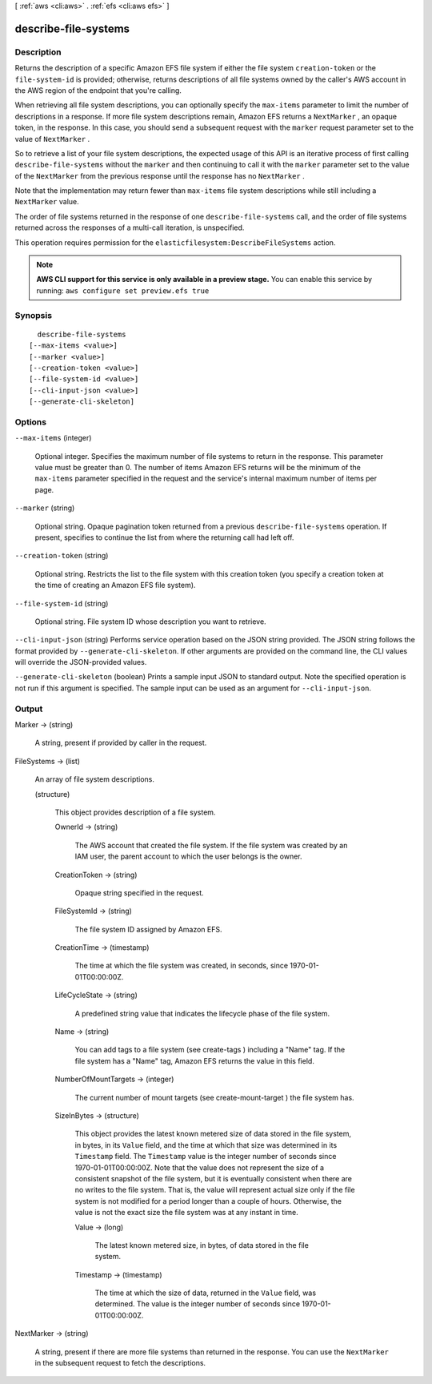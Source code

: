 [ :ref:`aws <cli:aws>` . :ref:`efs <cli:aws efs>` ]

.. _cli:aws efs describe-file-systems:


*********************
describe-file-systems
*********************



===========
Description
===========



Returns the description of a specific Amazon EFS file system if either the file system ``creation-token`` or the ``file-system-id`` is provided; otherwise, returns descriptions of all file systems owned by the caller's AWS account in the AWS region of the endpoint that you're calling.

 

When retrieving all file system descriptions, you can optionally specify the ``max-items`` parameter to limit the number of descriptions in a response. If more file system descriptions remain, Amazon EFS returns a ``NextMarker`` , an opaque token, in the response. In this case, you should send a subsequent request with the ``marker`` request parameter set to the value of ``NextMarker`` . 

 

So to retrieve a list of your file system descriptions, the expected usage of this API is an iterative process of first calling ``describe-file-systems`` without the ``marker`` and then continuing to call it with the ``marker`` parameter set to the value of the ``NextMarker`` from the previous response until the response has no ``NextMarker`` . 

 

Note that the implementation may return fewer than ``max-items`` file system descriptions while still including a ``NextMarker`` value. 

 

The order of file systems returned in the response of one ``describe-file-systems`` call, and the order of file systems returned across the responses of a multi-call iteration, is unspecified. 

 

This operation requires permission for the ``elasticfilesystem:DescribeFileSystems`` action. 



.. note::

  **AWS CLI support for this service is only available in a preview stage.** You can enable this service by running: ``aws configure set preview.efs true`` 



========
Synopsis
========

::

    describe-file-systems
  [--max-items <value>]
  [--marker <value>]
  [--creation-token <value>]
  [--file-system-id <value>]
  [--cli-input-json <value>]
  [--generate-cli-skeleton]




=======
Options
=======

``--max-items`` (integer)


  Optional integer. Specifies the maximum number of file systems to return in the response. This parameter value must be greater than 0. The number of items Amazon EFS returns will be the minimum of the ``max-items`` parameter specified in the request and the service's internal maximum number of items per page. 

  

``--marker`` (string)


  Optional string. Opaque pagination token returned from a previous ``describe-file-systems`` operation. If present, specifies to continue the list from where the returning call had left off. 

  

``--creation-token`` (string)


  Optional string. Restricts the list to the file system with this creation token (you specify a creation token at the time of creating an Amazon EFS file system). 

  

``--file-system-id`` (string)


  Optional string. File system ID whose description you want to retrieve. 

  

``--cli-input-json`` (string)
Performs service operation based on the JSON string provided. The JSON string follows the format provided by ``--generate-cli-skeleton``. If other arguments are provided on the command line, the CLI values will override the JSON-provided values.

``--generate-cli-skeleton`` (boolean)
Prints a sample input JSON to standard output. Note the specified operation is not run if this argument is specified. The sample input can be used as an argument for ``--cli-input-json``.



======
Output
======

Marker -> (string)

  

  A string, present if provided by caller in the request.

  

  

FileSystems -> (list)

  

  An array of file system descriptions.

  

  (structure)

    

    This object provides description of a file system.

    

    OwnerId -> (string)

      

      The AWS account that created the file system. If the file system was created by an IAM user, the parent account to which the user belongs is the owner.

      

      

    CreationToken -> (string)

      

      Opaque string specified in the request. 

      

      

    FileSystemId -> (string)

      

      The file system ID assigned by Amazon EFS.

      

      

    CreationTime -> (timestamp)

      

      The time at which the file system was created, in seconds, since 1970-01-01T00:00:00Z.

      

      

    LifeCycleState -> (string)

      

      A predefined string value that indicates the lifecycle phase of the file system. 

      

      

    Name -> (string)

      

      You can add tags to a file system (see  create-tags ) including a "Name" tag. If the file system has a "Name" tag, Amazon EFS returns the value in this field. 

      

      

    NumberOfMountTargets -> (integer)

      

      The current number of mount targets (see  create-mount-target ) the file system has.

      

      

    SizeInBytes -> (structure)

      

      This object provides the latest known metered size of data stored in the file system, in bytes, in its ``Value`` field, and the time at which that size was determined in its ``Timestamp`` field. The ``Timestamp`` value is the integer number of seconds since 1970-01-01T00:00:00Z. Note that the value does not represent the size of a consistent snapshot of the file system, but it is eventually consistent when there are no writes to the file system. That is, the value will represent actual size only if the file system is not modified for a period longer than a couple of hours. Otherwise, the value is not the exact size the file system was at any instant in time. 

      

      Value -> (long)

        

        The latest known metered size, in bytes, of data stored in the file system.

        

        

      Timestamp -> (timestamp)

        

        The time at which the size of data, returned in the ``Value`` field, was determined. The value is the integer number of seconds since 1970-01-01T00:00:00Z.

        

        

      

    

  

NextMarker -> (string)

  

  A string, present if there are more file systems than returned in the response. You can use the ``NextMarker`` in the subsequent request to fetch the descriptions.

  

  

